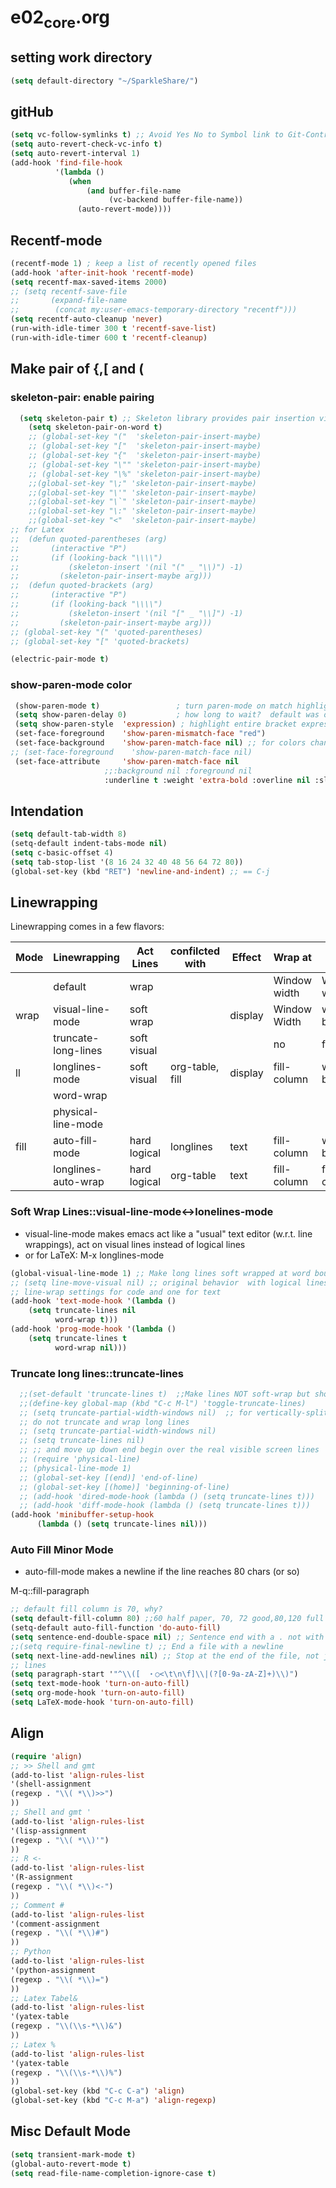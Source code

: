 * e02_core.org
** setting work directory
#+BEGIN_SRC emacs-lisp
  (setq default-directory "~/SparkleShare/")
#+END_SRC

** gitHub
#+BEGIN_SRC emacs-lisp
(setq vc-follow-symlinks t) ;; Avoid Yes No to Symbol link to Git-Control ed source file
(setq auto-revert-check-vc-info t)
(setq auto-revert-interval 1)
(add-hook 'find-file-hook
          '(lambda ()
             (when
                 (and buffer-file-name
                      (vc-backend buffer-file-name))
               (auto-revert-mode))))
#+END_SRC
** Recentf-mode
#+BEGIN_SRC emacs-lisp
  (recentf-mode 1) ; keep a list of recently opened files
  (add-hook 'after-init-hook 'recentf-mode)
  (setq recentf-max-saved-items 2000)
  ;; (setq recentf-save-file
  ;;       (expand-file-name
  ;;        (concat my:user-emacs-temporary-directory "recentf")))
  (setq recentf-auto-cleanup 'never)
  (run-with-idle-timer 300 t 'recentf-save-list)
  (run-with-idle-timer 600 t 'recentf-cleanup)

#+END_SRC


** Make pair of {,[ and (
*** skeleton-pair: enable pairing
#+BEGIN_SRC emacs-lisp
    (setq skeleton-pair t) ;; Skeleton library provides pair insertion via the skeleton-insert-maybe
      (setq skeleton-pair-on-word t)
      ;; (global-set-key "("  'skeleton-pair-insert-maybe)
      ;; (global-set-key "["  'skeleton-pair-insert-maybe)
      ;; (global-set-key "{"  'skeleton-pair-insert-maybe)
      ;; (global-set-key "\"" 'skeleton-pair-insert-maybe)
      ;; (global-set-key "\%" 'skeleton-pair-insert-maybe)
      ;;(global-set-key "\;" 'skeleton-pair-insert-maybe)
      ;;(global-set-key "\'" 'skeleton-pair-insert-maybe)
      ;;(global-set-key "\`" 'skeleton-pair-insert-maybe)
      ;;(global-set-key "\:" 'skeleton-pair-insert-maybe)
      ;;(global-set-key "<"  'skeleton-pair-insert-maybe)
  ;; for Latex
  ;;  (defun quoted-parentheses (arg)
  ;;       (interactive "P")
  ;;       (if (looking-back "\\\\")
  ;;           (skeleton-insert '(nil "(" _ "\\)") -1)
  ;;         (skeleton-pair-insert-maybe arg)))
  ;;  (defun quoted-brackets (arg)
  ;;       (interactive "P")
  ;;       (if (looking-back "\\\\")
  ;;           (skeleton-insert '(nil "[" _ "\\]") -1)
  ;;         (skeleton-pair-insert-maybe arg)))
  ;; (global-set-key "(" 'quoted-parentheses)
  ;; (global-set-key "[" 'quoted-brackets)
#+END_SRC
#+BEGIN_SRC emacs-lisp
   (electric-pair-mode t)
#+END_SRC

*** show-paren-mode color

#+BEGIN_SRC emacs-lisp
   (show-paren-mode t)                 ; turn paren-mode on match highlighting
   (setq show-paren-delay 0)           ; how long to wait?  default was o.15s
   (setq show-paren-style  'expression) ; highlight entire bracket expression alternatives are 'parenthesis' and 'mixed'
   (set-face-foreground    'show-paren-mismatch-face "red")
   (set-face-background    'show-paren-match-face nil) ;; for colors change nil to color
  ;; (set-face-foreground    'show-paren-match-face nil)
   (set-face-attribute     'show-paren-match-face nil
                       ;;:background nil :foreground nil
                       :underline t :weight 'extra-bold :overline nil :slant 'normal) ;; #ffff00
#+END_SRC

** Intendation
#+BEGIN_SRC emacs-lisp
  (setq default-tab-width 8)
  (setq-default indent-tabs-mode nil)
  (setq c-basic-offset 4)
  (setq tab-stop-list '(8 16 24 32 40 48 56 64 72 80))
  (global-set-key (kbd "RET") 'newline-and-indent) ;; == C-j
#+END_SRC

** Linewrapping
Linewrapping comes in a few flavors:
|------+---------------------+--------------+-----------------+---------+--------------+---------------+-----------------|
| Mode | Linewrapping        | Act Lines    | confilcted with | Effect  | Wrap at      | Line Ending   | Buffer Text     |
|------+---------------------+--------------+-----------------+---------+--------------+---------------+-----------------|
|      | default             | wrap         |                 |         | Window width | Window width  | not changed     |
| wrap | visual-line-mode    | soft wrap    |                 | display | Window Width | word boundary | not changed     |
|      | truncate-long-lines | soft visual  |                 |         | no           | far away      |                 |
| ll   | longlines-mode      | soft visual  | org-table, fill | display | fill-column  | word boundary | not changed     |
|------+---------------------+--------------+-----------------+---------+--------------+---------------+-----------------|
|      | word-wrap           |              |                 |         |              |               |                 |
|      | physical-line-mode  |              |                 |         |              |               |                 |
|------+---------------------+--------------+-----------------+---------+--------------+---------------+-----------------|
| fill | auto-fill-mode      | hard logical | longlines       | text    | fill-column  | word boundary | changed         |
|------+---------------------+--------------+-----------------+---------+--------------+---------------+-----------------|
|      | longlines-auto-wrap | hard logical | org-table       | text    | fill-column  | fill-column   | changed, danger |
|------+---------------------+--------------+-----------------+---------+--------------+---------------+-----------------|
*** Soft Wrap Lines::visual-line-mode<->lonelines-mode
+ visual-line-mode makes emacs act like a "usual" text editor (w.r.t. line
  wrappings), act on visual lines instead of logical lines
+ or for LaTeX:  M-x longlines-mode
#+BEGIN_SRC emacs-lisp
(global-visual-line-mode 1) ;; Make long lines soft wrapped at word boundary
;; (setq line-move-visual nil) ;; original behavior  with logical lines
;; line-wrap settings for code and one for text
(add-hook 'text-mode-hook '(lambda ()
    (setq truncate-lines nil
          word-wrap t)))
(add-hook 'prog-mode-hook '(lambda ()
    (setq truncate-lines t
          word-wrap nil)))
#+END_SRC
*** Truncate long lines::truncate-lines


#+BEGIN_SRC emacs-lisp
  ;;(set-default 'truncate-lines t)  ;;Make lines NOT soft-wrap but short lines
  ;;(define-key global-map (kbd "C-c M-l") 'toggle-truncate-lines)
  ;; (setq truncate-partial-width-windows nil)  ;; for vertically-split windows
  ;; do not truncate and wrap long lines
  ;; (setq truncate-partial-width-windows nil)
  ;; (setq truncate-lines nil)
  ;; ;; and move up down end begin over the real visible screen lines
  ;; (require 'physical-line)
  ;; (physical-line-mode 1)
  ;; (global-set-key [(end)] 'end-of-line)
  ;; (global-set-key [(home)] 'beginning-of-line)
  ;; (add-hook 'dired-mode-hook (lambda () (setq truncate-lines t)))
  ;; (add-hook 'diff-mode-hook (lambda () (setq truncate-lines t)))
(add-hook 'minibuffer-setup-hook
      (lambda () (setq truncate-lines nil)))
#+END_SRC
*** Auto Fill Minor Mode
+ auto-fill-mode makes a newline if the line reaches 80 chars (or so)
M-q::fill-paragraph
#+BEGIN_SRC emacs-lisp
  ;; default fill column is 70, why?
  (setq default-fill-column 80) ;;60 half paper, 70, 72 good,80,120 full paper
  (setq-default auto-fill-function 'do-auto-fill)
  (setq sentence-end-double-space nil) ;; Sentence end with a . not with 2 spaces
  ;;(setq require-final-newline t) ;; End a file with a newline
  (setq next-line-add-newlines nil) ;; Stop at the end of the file, not just add
  ;; lines
  (setq paragraph-start '"^\\([　・○<\t\n\f]\\|(?[0-9a-zA-Z]+)\\)")
  (setq text-mode-hook 'turn-on-auto-fill)
  (setq org-mode-hook 'turn-on-auto-fill)
  (setq LaTeX-mode-hook 'turn-on-auto-fill)
#+END_SRC

** Align
#+BEGIN_SRC emacs-lisp
  (require 'align)
  ;; >> Shell and gmt
  (add-to-list 'align-rules-list
  '(shell-assignment
  (regexp . "\\( *\\)>>")
  ))
  ;; Shell and gmt '
  (add-to-list 'align-rules-list
  '(lisp-assignment
  (regexp . "\\( *\\)'")
  ))
  ;; R <-
  (add-to-list 'align-rules-list
  '(R-assignment
  (regexp . "\\( *\\)<-")
  ))
  ;; Comment #
  (add-to-list 'align-rules-list
  '(comment-assignment
  (regexp . "\\( *\\)#")
  ))
  ;; Python
  (add-to-list 'align-rules-list
  '(python-assignment
  (regexp . "\\( *\\)=")
  ))
  ;; Latex Tabel&
  (add-to-list 'align-rules-list
  '(yatex-table
  (regexp . "\\(\\s-*\\)&")
  ))
  ;; Latex %
  (add-to-list 'align-rules-list
  '(yatex-table
  (regexp . "\\(\\s-*\\)%")
  ))
  (global-set-key (kbd "C-c C-a") 'align)
  (global-set-key (kbd "C-c M-a") 'align-regexp)
#+END_SRC

** Misc Default Mode
#+BEGIN_SRC emacs-lisp
  (setq transient-mark-mode t)
  (global-auto-revert-mode t)
  (setq read-file-name-completion-ignore-case t)
#+END_SRC
